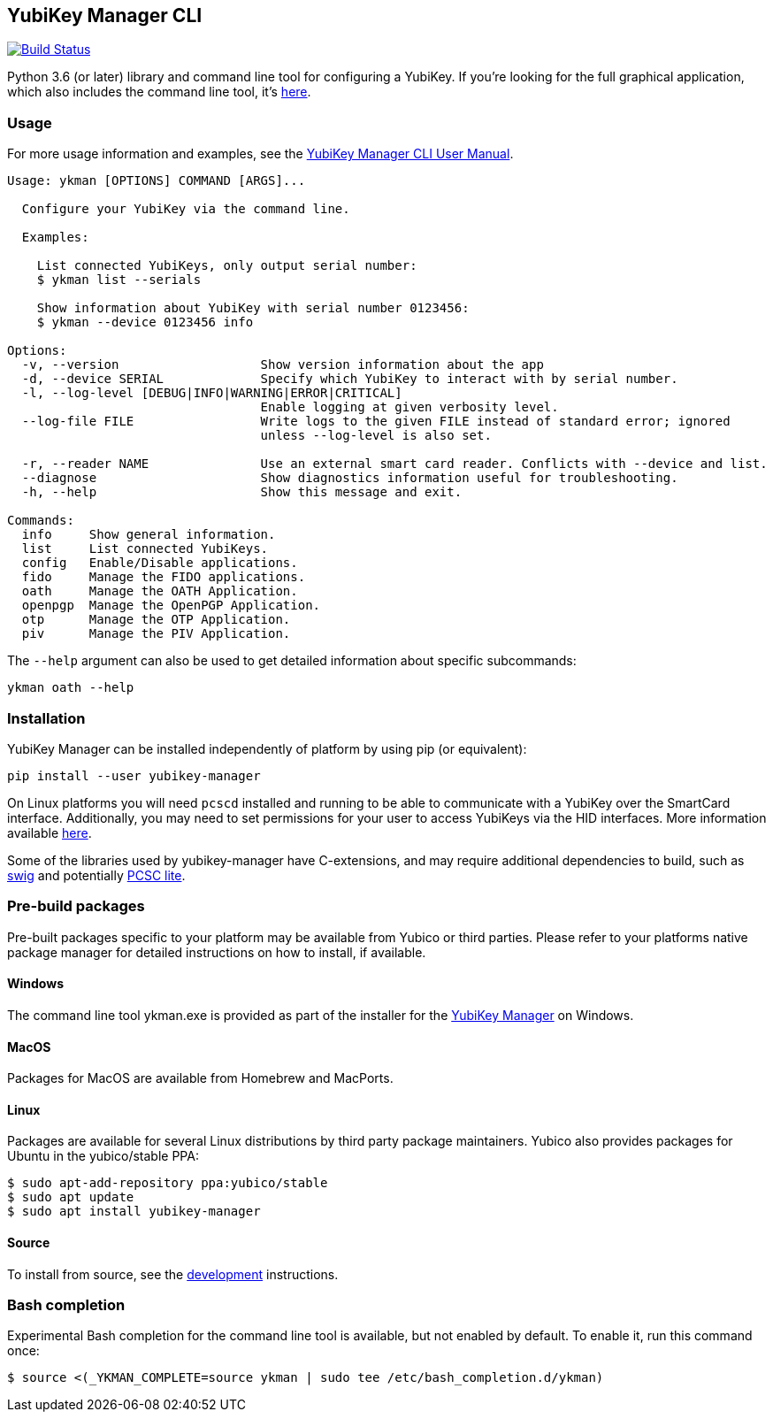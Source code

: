 == YubiKey Manager CLI
image:https://github.com/Yubico/yubikey-manager/workflows/build/badge.svg["Build Status", link="https://github.com/Yubico/yubikey-manager/actions"]

Python 3.6 (or later) library and command line tool for configuring a YubiKey.
If you're looking for the full graphical application, which also includes the command line tool, it's https://developers.yubico.com/yubikey-manager-qt/[here].

=== Usage
For more usage information and examples, see the https://support.yubico.com/support/solutions/articles/15000012643-yubikey-manager-cli-ykman-user-guide[YubiKey Manager CLI User Manual].

....
Usage: ykman [OPTIONS] COMMAND [ARGS]...

  Configure your YubiKey via the command line.

  Examples:

    List connected YubiKeys, only output serial number:
    $ ykman list --serials

    Show information about YubiKey with serial number 0123456:
    $ ykman --device 0123456 info

Options:
  -v, --version                   Show version information about the app
  -d, --device SERIAL             Specify which YubiKey to interact with by serial number.
  -l, --log-level [DEBUG|INFO|WARNING|ERROR|CRITICAL]
                                  Enable logging at given verbosity level.
  --log-file FILE                 Write logs to the given FILE instead of standard error; ignored
                                  unless --log-level is also set.

  -r, --reader NAME               Use an external smart card reader. Conflicts with --device and list.
  --diagnose                      Show diagnostics information useful for troubleshooting.
  -h, --help                      Show this message and exit.

Commands:
  info     Show general information.
  list     List connected YubiKeys.
  config   Enable/Disable applications.
  fido     Manage the FIDO applications.
  oath     Manage the OATH Application.
  openpgp  Manage the OpenPGP Application.
  otp      Manage the OTP Application.
  piv      Manage the PIV Application.
....

The `--help` argument can also be used to get detailed information about specific
subcommands:

    ykman oath --help

=== Installation
YubiKey Manager can be installed independently of platform by using pip (or
equivalent):

  pip install --user yubikey-manager

On Linux platforms you will need `pcscd` installed and running to be able to
communicate with a YubiKey over the SmartCard interface. Additionally, you may
need to set permissions for your user to access YubiKeys via the HID interfaces.
More information available link:doc/Device_Permissions.adoc[here].

Some of the libraries used by yubikey-manager have C-extensions, and may require
additional dependencies to build, such as http://www.swig.org/[swig] and
potentially https://pcsclite.alioth.debian.org/pcsclite.html[PCSC lite].

=== Pre-build packages
Pre-built packages specific to your platform may be available from Yubico or
third parties. Please refer to your platforms native package manager for
detailed instructions on how to install, if available.

==== Windows
The command line tool ykman.exe is provided as part of the installer for the
https://developers.yubico.com/yubikey-manager-qt/[YubiKey Manager] on Windows.

==== MacOS
Packages for MacOS are available from Homebrew and MacPorts.

==== Linux
Packages are available for several Linux distributions by third party package
maintainers.
Yubico also provides packages for Ubuntu in the yubico/stable PPA:

  $ sudo apt-add-repository ppa:yubico/stable
  $ sudo apt update
  $ sudo apt install yubikey-manager

==== Source
To install from source, see the link:doc/Development.adoc[development]
instructions.

=== Bash completion

Experimental Bash completion for the command line tool is available, but not
enabled by default. To enable it, run this command once:

  $ source <(_YKMAN_COMPLETE=source ykman | sudo tee /etc/bash_completion.d/ykman)
